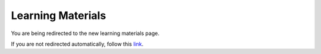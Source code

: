 Learning Materials
==================

You are being redirected to the new learning materials page.

.. raw:: html

    <meta http-equiv="refresh" content="0; url=https://skrub-data.org/skrub-materials/">

If you are not redirected automatically, follow this
`link <https://skrub-data.org/skrub-materials/>`_.
